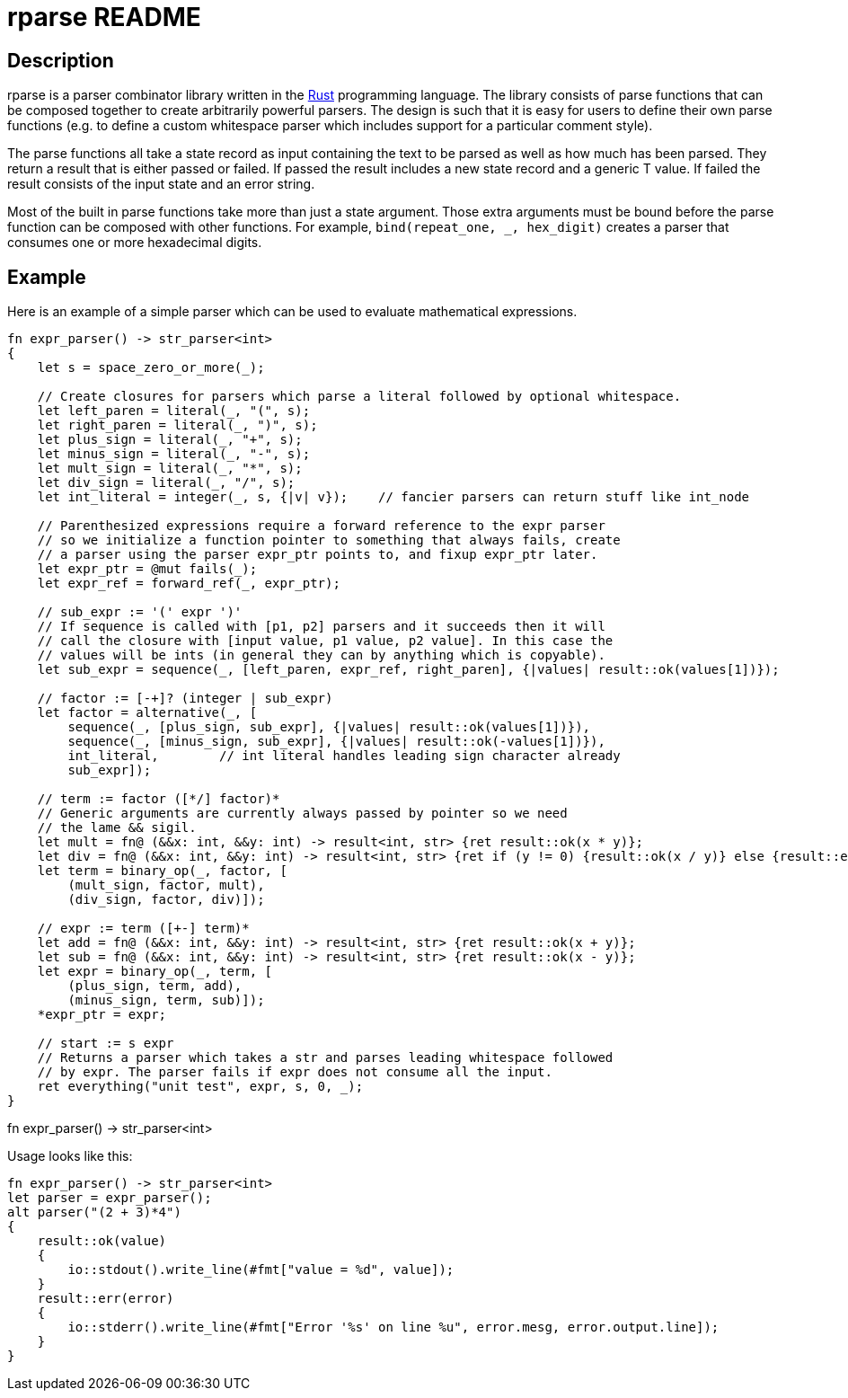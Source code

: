 rparse README
============

== Description ==
rparse is a parser combinator library written in the http://www.rust-lang.org/[Rust] programming
language. The library consists of parse functions that can be composed together to create arbitrarily 
powerful parsers. The design is such that it is easy for users to define their own parse functions (e.g. 
to define a custom whitespace parser which includes support for a particular comment style).

The parse functions all take a state record as input containing the text to be parsed as well as how much 
has been parsed. They return a result that is either passed or failed. If passed the result includes a new 
state record and a generic T value. If failed the result consists of the input state and an error string.

Most of the built in parse functions take more than just a state argument. Those extra arguments must 
be bound before the parse function can be composed with other functions. For example, 
`bind(repeat_one, _, hex_digit)` creates a parser that consumes one or more hexadecimal digits.

== Example ==
Here is an example of a simple parser which can be used to evaluate mathematical expressions.
.........................................................................
fn expr_parser() -> str_parser<int>
{
    let s = space_zero_or_more(_);

    // Create closures for parsers which parse a literal followed by optional whitespace.
    let left_paren = literal(_, "(", s);
    let right_paren = literal(_, ")", s);
    let plus_sign = literal(_, "+", s);
    let minus_sign = literal(_, "-", s);
    let mult_sign = literal(_, "*", s);
    let div_sign = literal(_, "/", s);
    let int_literal = integer(_, s, {|v| v});    // fancier parsers can return stuff like int_node
    
    // Parenthesized expressions require a forward reference to the expr parser
    // so we initialize a function pointer to something that always fails, create
    // a parser using the parser expr_ptr points to, and fixup expr_ptr later.
    let expr_ptr = @mut fails(_);
    let expr_ref = forward_ref(_, expr_ptr);    
    
    // sub_expr := '(' expr ')'
    // If sequence is called with [p1, p2] parsers and it succeeds then it will
    // call the closure with [input value, p1 value, p2 value]. In this case the
    // values will be ints (in general they can by anything which is copyable).
    let sub_expr = sequence(_, [left_paren, expr_ref, right_paren], {|values| result::ok(values[1])});
    
    // factor := [-+]? (integer | sub_expr)
    let factor = alternative(_, [
        sequence(_, [plus_sign, sub_expr], {|values| result::ok(values[1])}),
        sequence(_, [minus_sign, sub_expr], {|values| result::ok(-values[1])}),
        int_literal,        // int literal handles leading sign character already
        sub_expr]);
    
    // term := factor ([*/] factor)*
    // Generic arguments are currently always passed by pointer so we need 
    // the lame && sigil.
    let mult = fn@ (&&x: int, &&y: int) -> result<int, str> {ret result::ok(x * y)};
    let div = fn@ (&&x: int, &&y: int) -> result<int, str> {ret if (y != 0) {result::ok(x / y)} else {result::err("divide by zero")}};
    let term = binary_op(_, factor, [
        (mult_sign, factor, mult),
        (div_sign, factor, div)]);
    
    // expr := term ([+-] term)*
    let add = fn@ (&&x: int, &&y: int) -> result<int, str> {ret result::ok(x + y)};
    let sub = fn@ (&&x: int, &&y: int) -> result<int, str> {ret result::ok(x - y)};
    let expr = binary_op(_, term, [
        (plus_sign, term, add),
        (minus_sign, term, sub)]);
    *expr_ptr = expr;
    
    // start := s expr
    // Returns a parser which takes a str and parses leading whitespace followed 
    // by expr. The parser fails if expr does not consume all the input.
    ret everything("unit test", expr, s, 0, _);
}
.........................................................................
fn expr_parser() -> str_parser<int>

Usage looks like this:

.........................................................................
fn expr_parser() -> str_parser<int>
let parser = expr_parser();
alt parser("(2 + 3)*4")
{
    result::ok(value)
    {
        io::stdout().write_line(#fmt["value = %d", value]);
    }
    result::err(error)
    {
        io::stderr().write_line(#fmt["Error '%s' on line %u", error.mesg, error.output.line]);
    }
}
.........................................................................
